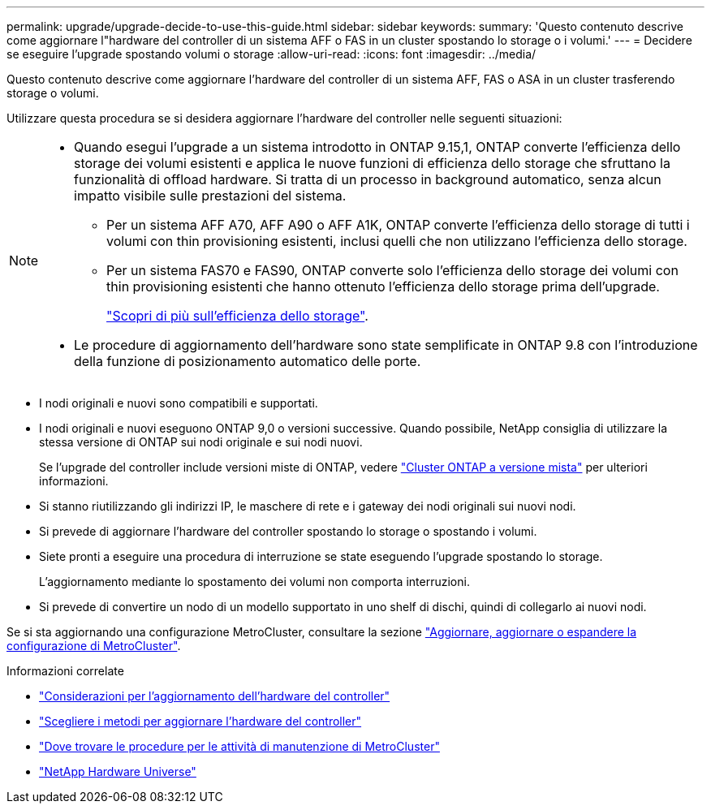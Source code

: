 ---
permalink: upgrade/upgrade-decide-to-use-this-guide.html 
sidebar: sidebar 
keywords:  
summary: 'Questo contenuto descrive come aggiornare l"hardware del controller di un sistema AFF o FAS in un cluster spostando lo storage o i volumi.' 
---
= Decidere se eseguire l'upgrade spostando volumi o storage
:allow-uri-read: 
:icons: font
:imagesdir: ../media/


[role="lead"]
Questo contenuto descrive come aggiornare l'hardware del controller di un sistema AFF, FAS o ASA in un cluster trasferendo storage o volumi.

Utilizzare questa procedura se si desidera aggiornare l'hardware del controller nelle seguenti situazioni:

[NOTE]
====
* Quando esegui l'upgrade a un sistema introdotto in ONTAP 9.15,1, ONTAP converte l'efficienza dello storage dei volumi esistenti e applica le nuove funzioni di efficienza dello storage che sfruttano la funzionalità di offload hardware. Si tratta di un processo in background automatico, senza alcun impatto visibile sulle prestazioni del sistema.
+
** Per un sistema AFF A70, AFF A90 o AFF A1K, ONTAP converte l'efficienza dello storage di tutti i volumi con thin provisioning esistenti, inclusi quelli che non utilizzano l'efficienza dello storage.
** Per un sistema FAS70 e FAS90, ONTAP converte solo l'efficienza dello storage dei volumi con thin provisioning esistenti che hanno ottenuto l'efficienza dello storage prima dell'upgrade.
+
link:https://docs.netapp.com/us-en/ontap/concepts/builtin-storage-efficiency-concept.html["Scopri di più sull'efficienza dello storage"^].



* Le procedure di aggiornamento dell'hardware sono state semplificate in ONTAP 9.8 con l'introduzione della funzione di posizionamento automatico delle porte.


====
* I nodi originali e nuovi sono compatibili e supportati.
* I nodi originali e nuovi eseguono ONTAP 9,0 o versioni successive. Quando possibile, NetApp consiglia di utilizzare la stessa versione di ONTAP sui nodi originale e sui nodi nuovi.
+
Se l'upgrade del controller include versioni miste di ONTAP, vedere https://docs.netapp.com/us-en/ontap/upgrade/concept_mixed_version_requirements.html["Cluster ONTAP a versione mista"^] per ulteriori informazioni.

* Si stanno riutilizzando gli indirizzi IP, le maschere di rete e i gateway dei nodi originali sui nuovi nodi.
* Si prevede di aggiornare l'hardware del controller spostando lo storage o spostando i volumi.
* Siete pronti a eseguire una procedura di interruzione se state eseguendo l'upgrade spostando lo storage.
+
L'aggiornamento mediante lo spostamento dei volumi non comporta interruzioni.

* Si prevede di convertire un nodo di un modello supportato in uno shelf di dischi, quindi di collegarlo ai nuovi nodi.


Se si sta aggiornando una configurazione MetroCluster, consultare la sezione https://docs.netapp.com/us-en/ontap-metrocluster/upgrade/concept_choosing_an_upgrade_method_mcc.html["Aggiornare, aggiornare o espandere la configurazione di MetroCluster"^].

.Informazioni correlate
* link:upgrade-considerations.html["Considerazioni per l'aggiornamento dell'hardware del controller"]
* link:../choose_controller_upgrade_procedure.html["Scegliere i metodi per aggiornare l'hardware del controller"]
* https://docs.netapp.com/us-en/ontap-metrocluster/maintain/concept_where_to_find_procedures_for_mcc_maintenance_tasks.html["Dove trovare le procedure per le attività di manutenzione di MetroCluster"^]
* https://hwu.netapp.com["NetApp Hardware Universe"^]

